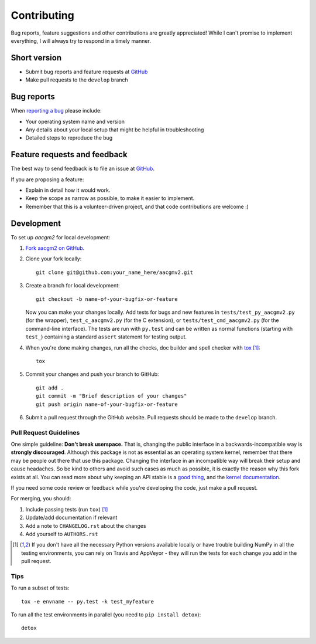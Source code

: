 ============
Contributing
============

Bug reports, feature suggestions and other contributions are greatly appreciated! While I can't promise to implement everything, I will always try to respond in a timely manner.

Short version
=============

* Submit bug reports and feature requests at `GitHub <https://github.com/st-bender/aacgmv2/issues>`_
* Make pull requests to the ``develop`` branch

Bug reports
===========

When `reporting a bug <https://github.com/st-bender/aacgmv2/issues>`_ please include:

* Your operating system name and version
* Any details about your local setup that might be helpful in troubleshooting
* Detailed steps to reproduce the bug

Feature requests and feedback
=============================

The best way to send feedback is to file an issue at `GitHub <https://github.com/st-bender/aacgmv2/issues>`_.

If you are proposing a feature:

* Explain in detail how it would work.
* Keep the scope as narrow as possible, to make it easier to implement.
* Remember that this is a volunteer-driven project, and that code contributions are welcome :)

Development
===========

To set up `aacgm2` for local development:

1. `Fork aacgm2 on GitHub <https://github.com/st-bender/aacgmv2/fork>`_.
2. Clone your fork locally::

    git clone git@github.com:your_name_here/aacgmv2.git

3. Create a branch for local development::

    git checkout -b name-of-your-bugfix-or-feature

   Now you can make your changes locally. Add tests for bugs and new features in ``tests/test_py_aacgmv2.py`` (for the wrapper), ``test_c_aacgmv2.py`` (for the C extension), or ``tests/test_cmd_aacgmv2.py`` (for the command-line interface). The tests are run with ``py.test`` and can be written as normal functions (starting with ``test_``) containing a standard ``assert`` statement for testing output.

4. When you're done making changes, run all the checks, doc builder and spell checker with `tox <http://tox.readthedocs.org/en/latest/install.html>`_ [1]_::

    tox

5. Commit your changes and push your branch to GitHub::

    git add .
    git commit -m "Brief description of your changes"
    git push origin name-of-your-bugfix-or-feature

6. Submit a pull request through the GitHub website. Pull requests should be made to the ``develop`` branch.

Pull Request Guidelines
-----------------------

One simple guideline: **Don't break userspace.**
That is, changing the public interface in a backwards-incompatible way is
**strongly discouraged**.
Although this package is not as essential as an operating system kernel,
remember that there may be people out there that use this package.
Changing the interface in an incompatible way will break their setup and cause headaches.
So be kind to others and avoid such cases as much as possible,
it is exactly the reason why this fork exists at all.
You can read more about why keeping an API stable is a
`good thing <https://yarchive.net/comp/linux/gcc_vs_kernel_stability.html>`_,
and the `kernel documentation <https://www.kernel.org/doc/Documentation/ABI/README>`_.

If you need some code review or feedback while you're developing the code, just make a pull request.

For merging, you should:

1. Include passing tests (run ``tox``) [1]_
2. Update/add documentation if relevant
3. Add a note to ``CHANGELOG.rst`` about the changes
4. Add yourself to ``AUTHORS.rst``

.. [1] If you don't have all the necessary Python versions available locally or have trouble
       building NumPy in all the testing environments, you can rely on Travis and
       AppVeyor - they will run the tests for each change you add in the pull request.

Tips
----

To run a subset of tests::

    tox -e envname -- py.test -k test_myfeature

To run all the test environments in parallel (you need to ``pip install detox``)::

    detox
